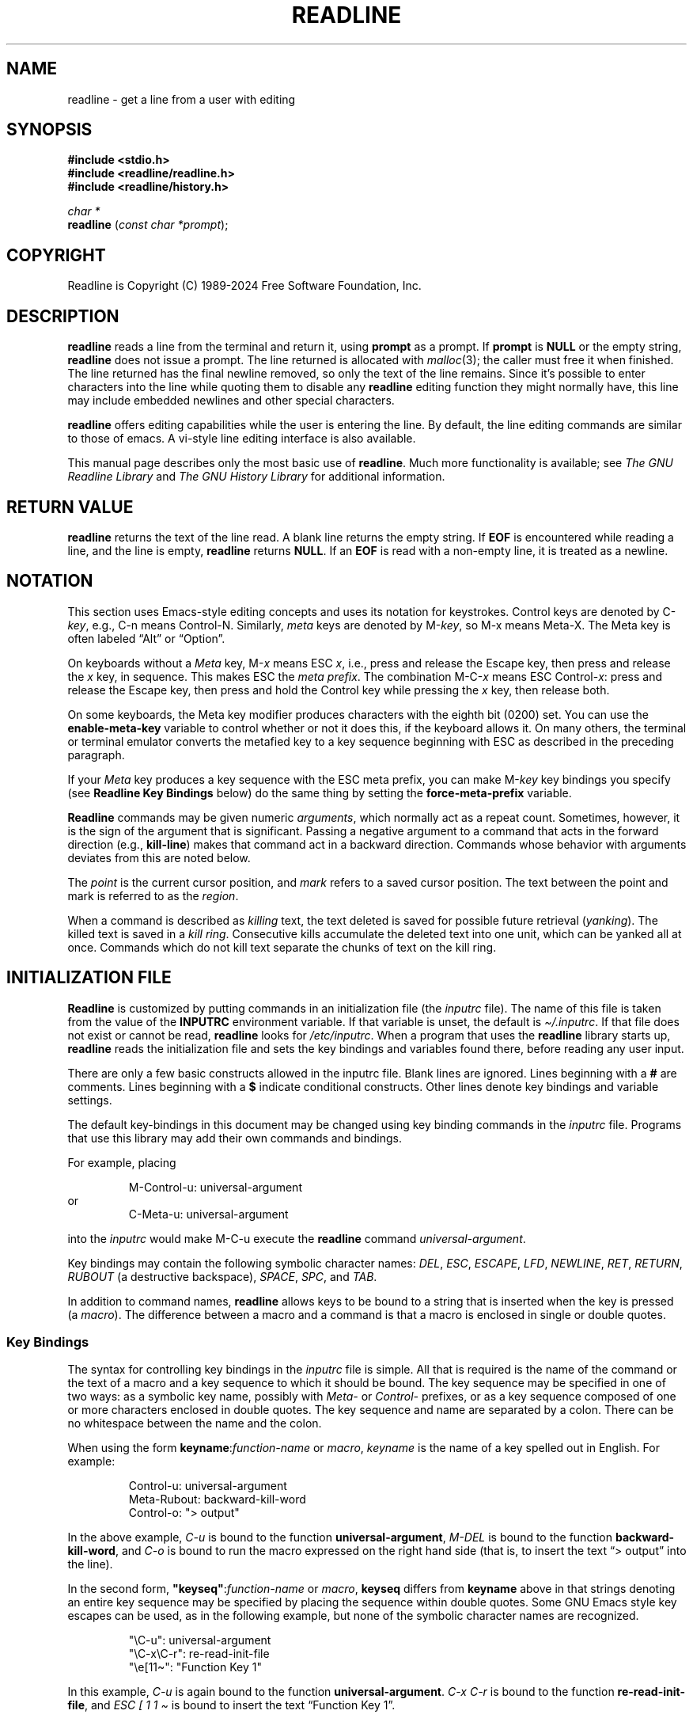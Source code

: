 .\"
.\" MAN PAGE COMMENTS to
.\"
.\"	Chet Ramey
.\"	Information Network Services
.\"	Case Western Reserve University
.\"	chet.ramey@case.edu
.\"
.\"	Last Change: Fri Nov 29 18:17:27 EST 2024
.\"
.TH READLINE 3 "2024 November 29" "GNU Readline 8.3"
.\"
.ie \n(.g \{\
.ds ' \(aq
.ds " \(dq
.ds ^ \(ha
.ds ~ \(ti
.\}
.el \{\
.ds ' '
.\" \*" is not usable in macro arguments on AT&T troff (DWB, Solaris 10)
.ds " ""\" two adjacent quotes and no space before this comment
.ds ^ ^
.ds ~ ~
.\}
.
.\" File Name macro.  This used to be `.PN', for Path Name,
.\" but Sun doesn't seem to like that very much.
.\" \% at the beginning of the string protects the filename from hyphenation.
.\"
.de FN
\%\fI\|\\$1\|\fP
..
.\"
.\" Quotation macro: generate consistent quoted strings that don't rely
.\" on the presence of the `CW' constant-width font.
.\"
.de Q
.ie \n(.g \(lq\\$1\(rq\\$2
.el \{\
.  if t ``\\$1''\\$2
.  if n "\\$1"\\$2
.\}
..
.SH NAME
readline \- get a line from a user with editing
.SH SYNOPSIS
.LP
.nf
.ft B
#include <stdio.h>
#include <readline/readline.h>
#include <readline/history.h>
.ft
.fi
.LP
.nf
\fIchar *\fP
.br
\fBreadline\fP (\fIconst char *prompt\fP);
.fi
.SH COPYRIGHT
.if n Readline is Copyright (C) 1989\-2024 Free Software Foundation,  Inc.
.if t Readline is Copyright \(co 1989\-2024 Free Software Foundation, Inc.
.SH DESCRIPTION
.LP
.B readline
reads a line from the terminal
and return it, using
.B prompt
as a prompt.
If
.B prompt
is \fBNULL\fP or the empty string, \fBreadline\fP does not issue a prompt.
The line returned is allocated with
.IR malloc (3);
the caller must free it when finished.
The line returned
has the final newline removed, so only the text of the line
remains.
Since it's possible to enter characters into the line while quoting
them to disable any \fBreadline\fP editing function they might normally have,
this line may include embedded newlines and other special characters.
.LP
.B readline
offers editing capabilities while the user is entering the
line.
By default, the line editing commands
are similar to those of emacs.
A vi\-style line editing interface is also available.
.LP
This manual page describes only the most basic use of \fBreadline\fP.
Much more functionality is available; see
\fIThe GNU Readline Library\fP and \fIThe GNU History Library\fP
for additional information.
.SH RETURN VALUE
.LP
.B readline
returns the text of the line read.
A blank line returns the empty string.
If
.B EOF
is encountered while reading a line, and the line is empty,
.B readline
returns
.BR NULL .
If an
.B EOF
is read with a non\-empty line, it is treated as a newline.
.SH NOTATION
.LP
This section uses Emacs-style editing concepts and uses its
notation for keystrokes.
Control keys are denoted by C\-\fIkey\fP, e.g., C\-n means Control\-N.
Similarly,
.I meta
keys are denoted by M\-\fIkey\fP, so M\-x means Meta\-X.
The Meta key is often labeled
.Q Alt
or
.Q Option .
.PP
On keyboards without a
.I Meta
key, M\-\fIx\fP means ESC \fIx\fP, i.e., press and release
the Escape key, then press and release the
.I x
key, in sequence.
This makes ESC the \fImeta prefix\fP.
The combination M\-C\-\fIx\fP means ESC Control\-\fIx\fP:
press and release the Escape key,
then press and hold the Control key while pressing the
.I x
key, then release both.
.PP
On some keyboards, the Meta key modifier produces characters with
the eighth bit (0200) set.
You can use the \fBenable\-meta\-key\fP variable
to control whether or not it does this, if the keyboard allows it.
On many others, the terminal or terminal emulator converts the metafied
key to a key sequence beginning with ESC as described in the
preceding paragraph.
.PP
If your \fIMeta\fP key produces a key sequence with the ESC meta prefix,
you can make M-\fIkey\fP key bindings you specify (see
.B "Readline Key Bindings"
below) do the same thing by setting the \fBforce\-meta\-prefix\fP variable.
.PP
.B Readline
commands may be given numeric
.IR arguments ,
which normally act as a repeat count.
Sometimes, however, it is the sign of the argument that is significant.
Passing a negative argument
to a command that acts in the forward direction (e.g., \fBkill\-line\fP)
makes that command act in a backward direction.
Commands whose behavior with arguments deviates from this are noted
below.
.PP
The \fIpoint\fP is the current cursor position, and \fImark\fP refers
to a saved cursor position.
The text between the point and mark is referred to as the \fIregion\fP.
.PP
When a command is described as \fIkilling\fP text, the text
deleted is saved for possible future retrieval
(\fIyanking\fP).
The killed text is saved in a \fIkill ring\fP.
Consecutive kills accumulate the deleted text 
into one unit, which can be yanked all at once.
Commands which do not kill text separate the chunks of text
on the kill ring.
.SH INITIALIZATION FILE
.LP
.B Readline
is customized by putting commands in an initialization
file (the \fIinputrc\fP file).
The name of this file is taken from the value of the
.B INPUTRC
environment variable.
If that variable is unset, the default is
.IR \*~/.inputrc .
If that file  does not exist or cannot be read, \fBreadline\fP looks for
.IR /etc/inputrc .
When a program that uses the \fBreadline\fP library starts up,
\fBreadline\fP reads the initialization file
and sets the key bindings and variables found there,
before reading any user input.
.PP
There are only a few basic constructs allowed in the inputrc file.
Blank lines are ignored.
Lines beginning with a \fB#\fP are comments.
Lines beginning with a \fB$\fP indicate conditional constructs.
Other lines denote key bindings and variable settings.
.PP
The default key-bindings in this document
may be changed using key binding commands in the
.I inputrc
file.
Programs that use this library
may add their own commands and bindings.
.PP
For example, placing
.RS
.PP
M\-Control\-u: universal\-argument
.RE
or
.RS
C\-Meta\-u: universal\-argument
.RE
.LP
into the
.I inputrc
would make M\-C\-u execute the \fBreadline\fP command
.IR universal\-argument .
.PP
Key bindings may contain the following symbolic character names:
.IR DEL ,
.IR ESC ,
.IR ESCAPE ,
.IR LFD ,
.IR NEWLINE ,
.IR RET ,
.IR RETURN ,
.I RUBOUT
(a destructive backspace),
.IR SPACE ,
.IR SPC ,
and
.IR TAB .
.PP
In addition to command names, \fBreadline\fP allows keys to be bound
to a string that is inserted when the key is pressed (a \fImacro\fP).
The difference between a macro and a command is that a macro is
enclosed in single or double quotes.
.SS Key Bindings
The syntax for controlling key bindings in the
.I inputrc
file is simple.
All that is required is the name of the command or the text of a macro
and a key sequence to which it should be bound.
The key sequence may be specified in one of two ways:
as a symbolic key name,
possibly with \fIMeta\-\fP or \fIControl\-\fP prefixes,
or as a key sequence composed of one or more characters
enclosed in double quotes.
The key sequence and name are separated by a colon.
There can be no whitespace between the name and the colon.
.PP
When using the form \fBkeyname\fP:\^\fIfunction\-name\fP or \fImacro\fP,
.I keyname
is the name of a key spelled out in English.  For example:
.PP
.RS
.EX
.nf
Control-u: universal\-argument
Meta-Rubout: backward\-kill\-word
Control-o: \*"> output\*"
.fi
.EE
.RE
.LP
In the above example,
.I C\-u
is bound to the function
.BR universal\-argument ,
.I M\-DEL
is bound to the function
.BR backward\-kill\-word ,
and
.I C\-o
is bound to run the macro
expressed on the right hand side (that is, to insert the text
.Q "> output"
into the line).
.PP
In the second form,
\fB\*"keyseq\*"\fP:\^\fIfunction\-name\fP or \fImacro\fP,
.B keyseq
differs from
.B keyname
above in that strings denoting
an entire key sequence may be specified by placing the sequence
within double quotes.
Some GNU Emacs style key escapes can be
used, as in the following example, but none of
the symbolic character names are recognized.
.PP
.RS
.EX
.nf
\*"\eC\-u\*": universal\-argument
\*"\eC\-x\eC\-r\*": re\-read\-init\-file
\*"\ee[11\*~\*": \*"Function Key 1\*"
.fi
.EE
.RE
.PP
In this example,
.I C\-u
is again bound to the function
.BR universal\-argument .
.I "C\-x C\-r"
is bound to the function
.BR re\-read\-init\-file ,
and
.I "ESC [ 1 1 \*~"
is bound to insert the text
.Q "Function Key 1" .
.PP
The full set of GNU Emacs style escape sequences available when specifying
key sequences is
.RS
.PD 0
.TP
.B \eC\-
A control prefix.
.TP
.B \eM\-
Adding the meta prefix or converting the following character to a meta
character, as described below under \fBforce-meta-prefix\fP.
.TP
.B \ee
An escape character.
.TP
.B \e\e
Backslash.
.TP
.B \e\*"
Literal \*", a double quote.
.TP
.B \e\*'
Literal \*', a single quote.
.RE
.PD
.PP
In addition to the GNU Emacs style escape sequences, a second
set of backslash escapes is available:
.RS
.PD 0
.TP
.B \ea
alert (bell)
.TP
.B \eb
backspace
.TP
.B \ed
delete
.TP
.B \ef
form feed
.TP
.B \en
newline
.TP
.B \er
carriage return
.TP
.B \et
horizontal tab
.TP
.B \ev
vertical tab
.TP
.B \e\fInnn\fP
The eight-bit character whose value is the octal value \fInnn\fP
(one to three digits).
.TP
.B \ex\fIHH\fP
The eight-bit character whose value is the hexadecimal value \fIHH\fP
(one or two hex digits).
.RE
.PD
.PP
When entering the text of a macro, single or double quotes must
be used to indicate a macro definition.
Unquoted text is assumed to be a function name.
The backslash escapes described above are expanded
in the macro body.
Backslash quotes any other character in the macro text,
including \*" and \*'.
.PP
.B Bash
will display or modify the current \fBreadline\fP key bindings with the
.B bind
builtin command.
The
.B \-o emacs
or
.B \-o vi
options to the
.B set
builtin
change the editing mode during interactive use.
Other programs using this library provide similar mechanisms.
A user may always edit the
.I inputrc
file and have \fBreadline\fP re-read it if a program does not provide
any other means to incorporate new bindings.
.SS Variables
.B Readline
has variables that can be used to further customize its
behavior.
A variable may be set in the
.I inputrc
file with a statement of the form
.RS
.PP
\fBset\fP \fIvariable\-name\fP \fIvalue\fP
.RE
.PP
Except where noted, \fBreadline\fP variables can take the values
.B On
or
.B Off
(without regard to case).
Unrecognized variable names are ignored.
When \fBreadline\fP reads a variable value, empty or null values,
.Q "on"
(case-insensitive), and
.Q 1
are equivalent to \fBOn\fP.
All other values are equivalent to
\fBOff\fP.
.PP
The variables and their default values are:
.PP
.PD 0
.TP
.B active\-region\-start\-color
A string variable that controls the text color and background when displaying
the text in the active region (see the description of
\fBenable\-active\-region\fP below).
This string must not take up any physical character positions on the display,
so it should consist only of terminal escape sequences.
It is output to the terminal before displaying the text in the active region.
This variable is reset to the default value whenever the terminal type changes.
The default value is the string that puts the terminal in standout mode,
as obtained from the terminal's terminfo description.
A sample value might be
.Q \ee[01;33m .
.TP
.B active\-region\-end\-color
A string variable that
.Q undoes
the effects of \fBactive\-region\-start\-color\fP
and restores
.Q normal
terminal display appearance after displaying text in the active region.
This string must not take up any physical character positions on the display,
so it should consist only of terminal escape sequences.
It is output to the terminal after displaying the text in the active region.
This variable is reset to the default value whenever the terminal type changes.
The default value is the string that restores the terminal from standout mode,
as obtained from the terminal's terminfo description.
A sample value might be
.Q \ee[0m .
.TP
.B bell\-style (audible)
Controls what happens when \fBreadline\fP wants to ring the terminal bell.
If set to \fBnone\fP, \fBreadline\fP never rings the bell.
If set to \fBvisible\fP, \fBreadline\fP uses a visible bell if one is available.
If set to \fBaudible\fP, \fBreadline\fP attempts to ring the terminal's bell.
.TP
.B bind\-tty\-special\-chars (On)
If set to \fBOn\fP, \fBreadline\fP attempts to bind
the control characters that are treated specially by the kernel's
terminal driver to their \fBreadline\fP equivalents.
These override the default \fBreadline\fP bindings described here.
Type
.Q "stty \-a"
at a \fBbash\fP prompt to see your current terminal settings,
including the special control characters (usually \fBcchars\fP).
.TP
.B blink\-matching\-paren (Off)
If set to \fBOn\fP, \fBreadline\fP attempts to briefly move the cursor to an
opening parenthesis when a closing parenthesis is inserted.
.TP
.B colored\-completion\-prefix (Off)
If set to \fBOn\fP, when listing completions, \fBreadline\fP displays the
common prefix of the set of possible completions using a different color.
The color definitions are taken from the value of the \fBLS_COLORS\fP
environment variable.
If there is a color definition in \fB$LS_COLORS\fP for the custom suffix
.Q readline-colored-completion-prefix ,
\fBreadline\fP uses this color for
the common prefix instead of its default.
.TP
.B colored\-stats (Off)
If set to \fBOn\fP, \fBreadline\fP displays possible completions using different
colors to indicate their file type.
The color definitions are taken from the value of the \fBLS_COLORS\fP
environment variable.
.\" Tucking multiple macro calls into a paragraph tag requires some
.\" finesse.  We require `\c`, and while the single-font macros don't
.\" honor input trap continuation, the font alternation macros do.
.TP
.BR comment\-begin\ ( \c
.Q \fB#\fP \fB)\fP
The string that the \fBreadline\fP
.B insert\-comment
command inserts.
This command is bound to
.B M\-#
in emacs mode and to
.B #
in vi command mode.
.TP
.B completion\-display\-width (\-1)
The number of screen columns used to display possible matches
when performing completion.
The value is ignored if it is less than 0 or greater than the terminal
screen width.
A value of 0 causes matches to be displayed one per line.
The default value is \-1.
.TP
.B completion\-ignore\-case (Off)
If set to \fBOn\fP, \fBreadline\fP performs filename matching and completion
in a case\-insensitive fashion.
.TP
.B completion\-map\-case (Off)
If set to \fBOn\fP, and \fBcompletion\-ignore\-case\fP is enabled,
\fBreadline\fP
treats hyphens (\fI\-\fP) and underscores (\fI_\fP) as equivalent when
performing case\-insensitive filename matching and completion.
.TP
.B completion\-prefix\-display\-length (0)
The maximum
length in characters of the common prefix of a list of possible
completions that is displayed without modification.
When set to a value greater than zero, \fBreadline\fP
replaces common prefixes longer than this value
with an ellipsis when displaying possible completions.
If a completion begins with a period,
and \fBeadline\fP is completing filenames,
it uses three underscores instead of an ellipsis.
.TP
.B completion\-query\-items (100)
This determines when the user is queried about viewing
the number of possible completions
generated by the \fBpossible\-completions\fP command.
It may be set to any integer value greater than or equal to zero.
If the number of possible completions is greater than
or equal to the value of this variable,
\fBreadline\fP asks whether or not the user wishes to view them;
otherwise \fBreadline\fP simply lists them on the terminal.
A zero value means \fBreadline\fP should never ask; negative values are
treated as zero.
.TP
.B convert\-meta (On)
If set to \fBOn\fP, \fBreadline\fP converts characters it reads
that have the eighth bit set to an ASCII key sequence by
clearing the eighth bit and prefixing it with an escape character
(converting the character to have the meta prefix).
The default is \fIOn\fP, but \fBreadline\fP sets it to \fIOff\fP
if the locale contains
characters whose encodings may include bytes with the eighth bit set.
This variable is dependent on the \fBLC_CTYPE\fP locale category, and
may change if the locale changes.
This variable also affects key bindings; see the description of
\fBforce\-meta\-prefix\fP below.
.TP
.B disable\-completion (Off)
If set to \fBOn\fP, \fBreadline\fP inhibits word completion.
Completion characters are inserted into the line as if they
had been mapped to \fBself-insert\fP.
.TP
.B echo\-control\-characters (On)
When set to \fBOn\fP, on operating systems that indicate they support it,
\fBreadline\fP echoes a character corresponding to a signal generated from the
keyboard.
.TP
.B editing\-mode (emacs)
Controls whether \fBreadline\fP uses a set of key bindings similar
to \fIEmacs\fP or \fIvi\fP.
.B editing\-mode
can be set to either
.B emacs
or
.BR vi .
.TP
.B emacs\-mode\-string (@)
If the \fIshow\-mode\-in\-prompt\fP variable is enabled,
this string is displayed immediately before the last line of the
primary prompt when emacs editing mode is active.
The value is expanded like a
key binding, so the standard set of meta- and control- prefixes and
backslash escape sequences is available.
The \e1 and \e2 escapes begin and end sequences of
non-printing characters, which can be used to embed a terminal control
sequence into the mode string.
.TP
.B enable\-active\-region (On)
When this variable is set to \fIOn\fP, \fBreadline\fP allows certain commands
to designate the region as \fIactive\fP.
When the region is active, \fBreadline\fP
highlights the text in the region using the value of the
.B active\-region\-start\-color
variable, which defaults to the string that enables
the terminal's standout mode.
The active region shows the text inserted by bracketed-paste and any
matching text found by incremental and non-incremental history searches.
.TP
.B enable\-bracketed\-paste (On)
When set to \fBOn\fP, \fBreadline\fP configures the terminal to insert each
paste into the editing buffer as a single string of characters, instead
of treating each character as if it had been read from the keyboard.
This is called \fIbracketed\-paste mode\fP;
it prevents \fBreadline\fP from executing any editing commands bound to key
sequences appearing in the pasted text.
.TP
.B enable\-keypad (Off)
When set to \fBOn\fP, \fBreadline\fP tries to enable the application
keypad when it is called.
Some systems need this to enable the arrow keys.
.TP
.B enable\-meta\-key (On)
When set to \fBOn\fP, \fBreadline\fP tries to enable any meta modifier
key the terminal claims to support.
On many terminals, the Meta key is used to send eight-bit characters;
this variable checks for the terminal capability that indicates the
terminal can enable and disable a mode that sets the eighth bit of a
character (0200) if the Meta key is held down when the character is
typed (a meta character).
.TP
.B expand\-tilde (Off)
If set to \fBOn\fP, \fBreadline\fP performs tilde expansion when it
attempts word completion.
.TP
.B force\-meta\-prefix (Off)
If set to \fBOn\fP, \fBreadline\fP modifies its behavior when binding key
sequences containing \eM- or Meta-
(see \fBKey Bindings\fP above) by converting a key sequence of the form
\eM\-\fIC\fP or Meta\-\fIC\fP to the two-character sequence
\fBESC\fP \fIC\fP (adding the meta prefix).
If
.B force\-meta\-prefix
is set to \fBOff\fP (the default),
\fBreadline\fP uses the value of the
.B convert\-meta
variable to determine whether to perform this conversion:
if \fBconvert\-meta\fP is \fBOn\fP,
\fBreadline\fP performs the conversion described above;
if it is \fBOff\fP, \fBreadline\fP converts \fIC\fP to a meta character by
setting the eighth bit (0200).
.TP
.B history\-preserve\-point (Off)
If set to \fBOn\fP, the history code attempts to place point at the
same location on each history line retrieved with \fBprevious-history\fP
or \fBnext-history\fP.
.TP
.B history\-size (unset)
Set the maximum number of history entries saved in the history list.
If set to zero, any existing history entries are deleted and no new entries
are saved.
If set to a value less than zero, the number of history entries is not
limited.
By default, the number of history entries is not limited.
Setting \fIhistory\-size\fP to a non-numeric value will set
the maximum number of history entries to 500.
.TP
.B horizontal\-scroll\-mode (Off)
Setting this variable to \fBOn\fP makes \fBreadline\fP use a single line
for display, scrolling the input horizontally on a single screen line
when it becomes longer than the screen width rather than wrapping to
a new line.
This setting is automatically enabled for terminals of height 1.
.TP
.B input\-meta (Off)
If set to \fBOn\fP, \fBreadline\fP enables eight-bit input (that is, it
does not clear the eighth bit in the characters it reads),
regardless of what the terminal claims it can support.
The default is \fIOff\fP, but \fBreadline\fP sets it to \fIOn\fP
if the locale contains characters whose encodings may include bytes
with the eighth bit set.
This variable is dependent on the \fBLC_CTYPE\fP locale category, and
its value may change if the locale changes.
The name \fBmeta\-flag\fP is a synonym for \fBinput\-meta\fP.
.TP
.BR isearch\-terminators\ ( \c
.Q \fBC\-[C\-j\fP \fB)\fP
The string of characters that should terminate an incremental
search without subsequently executing the character as a command.
If this variable has not been given a value, the characters
\fIESC\fP and \fBC\-j\fP terminate an incremental search.
.TP
.B keymap (emacs)
Set the current \fBreadline\fP keymap.
The set of valid keymap names is
\fIemacs, emacs\-standard, emacs\-meta, emacs\-ctlx, vi,
vi\-command\fP, and
.IR vi\-insert .
\fIvi\fP is equivalent to \fIvi\-command\fP;
\fIemacs\fP is equivalent to \fIemacs\-standard\fP.
The default value is \fIemacs\fP;
the value of
.B editing\-mode
also affects the default keymap.
.TP
.B keyseq\-timeout (500)
Specifies the duration \fBreadline\fP will wait for a character when
reading an ambiguous key sequence
(one that can form a complete key sequence using the input read so far,
or can take additional input to complete a longer key sequence).
If \fBreadline\fP does not receive any input within the timeout,
it uses the shorter but complete key sequence.
The value is specified in milliseconds, so a value of 1000 means that
\fBreadline\fP will wait one second for additional input.
If this variable is set to a value less than or equal to zero, or to a
non-numeric value, \fBreadline\fP waits until another key is pressed to
decide which key sequence to complete.
.TP
.B mark\-directories (On)
If set to \fBOn\fP, completed directory names have a slash appended.
.TP
.B mark\-modified\-lines (Off)
If set to \fBOn\fP, \fBreadline\fP displays history lines
that have been modified
with a preceding asterisk (\fB*\fP).
.TP
.B mark\-symlinked\-directories (Off)
If set to \fBOn\fP, completed names which are symbolic links to directories
have a slash appended, subject to the value of \fBmark\-directories\fP.
.TP
.B match\-hidden\-files (On)
This variable, when set to \fBOn\fP, forces \fBreadline\fP to match files whose
names begin with a
.Q .
(hidden files) when performing filename completion.
If set to \fBOff\fP, the user must include the leading
.Q . 
in the filename to be completed.
.TP
.B menu\-complete\-display\-prefix (Off)
If set to \fBOn\fP, menu completion displays the common prefix of the
list of possible completions (which may be empty) before cycling through
the list.
.TP
.B output\-meta (Off)
If set to \fBOn\fP, \fBreadline\fP displays characters with the
eighth bit set directly rather than as a meta-prefixed escape
sequence.
The default is \fIOff\fP, but \fBreadline\fP sets it to \fIOn\fP
if the locale contains characters whose encodings may include
bytes with the eighth bit set.
This variable is dependent on the \fBLC_CTYPE\fP locale category, and
its value may change if the locale changes.
.TP
.B page\-completions (On)
If set to \fBOn\fP, \fBreadline\fP uses an internal pager resembling
.IR more (1)
to display a screenful of possible completions at a time.
.TP
.B prefer\-visible\-bell
See \fBbell\-style\fP.
.TP
.B print\-completions\-horizontally (Off)
If set to \fBOn\fP, \fBreadline\fP displays completions with matches
sorted horizontally in alphabetical order, rather than down the screen.
.TP
.B revert\-all\-at\-newline (Off)
If set to \fBOn\fP, \fBreadline\fP will undo all changes to history lines
before returning when executing \fBaccept\-line\fP.
By default,
history lines may be modified and retain individual undo lists across
calls to \fBreadline()\fP.
.TP
.B search\-ignore\-case (Off)
If set to \fBOn\fP, \fBreadline\fP performs incremental and non-incremental
history list searches in a case\-insensitive fashion.
.TP
.B show\-all\-if\-ambiguous (Off)
This alters the default behavior of the completion functions.
If set to
.BR On ,
words which have more than one possible completion cause the
matches to be listed immediately instead of ringing the bell.
.TP
.B show\-all\-if\-unmodified (Off)
This alters the default behavior of the completion functions in
a fashion similar to \fBshow\-all\-if\-ambiguous\fP.
If set to
.BR On ,
words which have more than one possible completion without any
possible partial completion (the possible completions don't share
a common prefix) cause the matches to be listed immediately instead
of ringing the bell.
.TP
.B show\-mode\-in\-prompt (Off)
If set to \fBOn\fP, add a string to the beginning of the prompt
indicating the editing mode: emacs, vi command, or vi insertion.
The mode strings are user-settable (e.g., \fIemacs\-mode\-string\fP).
.TP
.B skip\-completed\-text (Off)
If set to \fBOn\fP, this alters the default completion behavior when
inserting a single match into the line.
It's only active when performing completion in the middle of a word.
If enabled, \fBreadline\fP does not insert characters from the completion
that match characters after point in the word being completed,
so portions of the word following the cursor are not duplicated.
.TP
.B vi\-cmd\-mode\-string ((cmd))
If the \fIshow\-mode\-in\-prompt\fP variable is enabled,
this string is displayed immediately before the last line of the primary
prompt when vi editing mode is active and in command mode.
The value is expanded like a key binding, so the standard set of
meta- and control- prefixes and backslash escape sequences is available.
The \e1 and \e2 escapes begin and end sequences of
non-printing characters, which can be used to embed a terminal control
sequence into the mode string.
.TP
.B vi\-ins\-mode\-string ((ins))
If the \fIshow\-mode\-in\-prompt\fP variable is enabled,
this string is displayed immediately before the last line of the primary
prompt when vi editing mode is active and in insertion mode.
The value is expanded like a key binding, so the standard set of
meta- and control- prefixes and backslash escape sequences is available.
The \e1 and \e2 escapes begin and end sequences of
non-printing characters, which can be used to embed a terminal control
sequence into the mode string.
.TP
.B visible\-stats (Off)
If set to \fBOn\fP, a character denoting a file's type as reported
by \fIstat\fP(2) is appended to the filename when listing possible
completions.
.PD
.SS Conditional Constructs
.B Readline
implements a facility similar in spirit to the conditional
compilation features of the C preprocessor which allows key
bindings and variable settings to be performed as the result
of tests.
There are four parser directives available.
.TP
.B $if
The
.B $if
construct allows bindings to be made based on the
editing mode, the terminal being used, or the application using
\fBreadline\fP.
The text of the test, after any comparison operator,
extends to the end of the line;
unless otherwise noted, no characters are required to isolate it.
.RS
.TP
.B mode
The \fBmode=\fP form of the \fB$if\fP directive is used to test
whether \fBreadline\fP is in emacs or vi mode.
This may be used in conjunction
with the \fBset keymap\fP command, for instance, to set bindings in
the \fIemacs\-standard\fP and \fIemacs\-ctlx\fP keymaps only if
\fBreadline\fP is starting out in emacs mode.
.TP
.B term
The \fBterm=\fP form may be used to include terminal-specific
key bindings, perhaps to bind the key sequences output by the
terminal's function keys.
The word on the right side of the
.B =
is tested against both the full name of the terminal and the portion
of the terminal name before the first \fB\-\fP.
This allows
.I xterm
to match both
.I xterm
and
.IR xterm\-256color ,
for instance.
.TP
.B version
The \fBversion\fP test may be used to perform comparisons against
specific \fBreadline\fP versions.
The \fBversion\fP expands to the current \fBreadline\fP version.
The set of comparison operators includes
.BR = ,
(and
.BR == ),
.BR != ,
.BR <= ,
.BR >= ,
.BR < ,
and
.BR > .
The version number supplied on the right side of the operator consists
of a major version number, an optional decimal point, and an optional
minor version (e.g., \fB7.1\fP).
If the minor version is omitted, it
defaults to \fB0\fP.
The operator may be separated from the string \fBversion\fP
and from the version number argument by whitespace.
.TP
.I application
The \fIapplication\fP construct is used to include
application-specific settings.
Each program using the \fBreadline\fP
library sets the \fIapplication name\fP, and an initialization
file can test for a particular value.
This could be used to bind key sequences to functions useful for
a specific program.
For instance, the following command adds a
key sequence that quotes the current or previous word in \fBbash\fP:
.PP
.RS
.EX
.nf
\fB$if\fP Bash
# Quote the current or previous word
\*"\eC-xq\*": \*"\eeb\e\*"\eef\e\*"\*"
\fB$endif\fP
.fi
.EE
.RE
.TP
.I variable
The \fIvariable\fP construct provides simple equality tests for \fBreadline\fP
variables and values.
The permitted comparison operators are \fI=\fP, \fI==\fP, and \fI!=\fP.
The variable name must be separated from the comparison operator by
whitespace; the operator may be separated from the value on the right hand
side by whitespace.
String and boolean variables may be tested.
Boolean variables must be
tested against the values \fIon\fP and \fIoff\fP.
.RE
.TP
.B $else
Commands in this branch of the \fB$if\fP directive are executed if
the test fails.
.TP
.B $endif
This command, as seen in the previous example, terminates an
\fB$if\fP command.
.TP
.B $include
This directive takes a single filename as an argument and reads commands
and key bindings from that file.
For example, the following directive would read \fI/etc/inputrc\fP:
.PP
.RS
.nf
\fB$include\fP \^ \fI/etc/inputrc\fP
.fi
.RE
.SH SEARCHING
.B Readline
provides commands for searching through the command history
for lines containing a specified string.
There are two search modes:
.I incremental
and
.IR non-incremental .
.PP
Incremental searches begin before the user has finished typing the
search string.
As each character of the search string is typed, \fBreadline\fP displays
the next entry from the history matching the string typed so far.
An incremental search requires only as many characters as needed to
find the desired history entry.
When using emacs editing mode, type \fBC\-r\fP to
search backward in the history for a particular string.
Typing \fBC\-s\fP searches forward through the history.
The characters present in the value of the \fBisearch-terminators\fP
variable are used to terminate an incremental search.
If that variable has not been assigned a value,
\fIESC\fP and \fBC\-j\fP terminate an incremental search.
\fBC\-g\fP aborts an incremental search and restores the original line.
When the search is terminated, the history entry containing the
search string becomes the current line.
.PP
To find other matching entries in the history list, type \fBC\-r\fP or
\fBC\-s\fP as appropriate.
This searches backward or forward in the history for the next
entry matching the search string typed so far.
Any other key sequence bound to a \fBreadline\fP command terminates
the search and executes that command.
For instance, a newline terminates the search and accepts
the line, thereby executing the command from the history list.
A movement command will terminate the search, make the last line found
the current line, and begin editing.
.PP
.B Readline
remembers the last incremental search string.
If two \fBC\-r\fPs are typed without any intervening characters defining
a new search string, \fBreadline\fP uses any remembered search string.
.PP
Non-incremental searches read the entire search string before starting
to search for matching history entries.
The search string may be
typed by the user or be part of the contents of the current line.
.SH EDITING COMMANDS
The following is a list of the names of the commands and the default
key sequences to which they are bound.
Command names without an accompanying key sequence are unbound by default.
.PP
In the following descriptions, \fIpoint\fP refers to the current cursor
position, and \fImark\fP refers to a cursor position saved by the
\fBset\-mark\fP command.
The text between the point and mark is referred to as the \fIregion\fP.
.B Readline
has the concept of an \fIactive region\fP:
when the region is active, \fBreadline\fP redisplay
highlights the region using the value of the
.B active\-region\-start\-color
variable.
The \fBenable\-active\-region\fP variable turns this on and off.
Several commands set the region to active; those are noted below.
.SS Commands for Moving
.PD 0
.TP
.B beginning\-of\-line (C\-a)
Move to the start of the current line.
This may also be bound to the Home key on some keyboards.
.TP
.B end\-of\-line (C\-e)
Move to the end of the line.
This may also be bound to the End key on some keyboards.
.TP
.B forward\-char (C\-f)
Move forward a character.
This may also be bound to the right arrow key on some keyboards.
.TP
.B backward\-char (C\-b)
Move back a character.
.TP
.B forward\-word (M\-f)
Move forward to the end of the next word.
Words are composed of alphanumeric characters (letters and digits).
.TP
.B backward\-word (M\-b)
Move back to the start of the current or previous word.
Words are composed of alphanumeric characters (letters and digits).
.TP
.B previous\-screen\-line
Attempt to move point to the same physical screen column on the previous
physical screen line.
This will not have the desired effect if the current
\fBreadline\fP line does not take up more than one physical line or if
point is not greater than the length of the prompt plus the screen width.
.TP
.B next\-screen\-line
Attempt to move point to the same physical screen column on the next
physical screen line.
This will not have the desired effect if the current
\fBreadline\fP line does not take up more than one physical line or if
the length of the current \fBreadline\fP line is
not greater than the length of the prompt
plus the screen width.
.TP
.B clear\-display (M\-C\-l)
Clear the screen and, if possible, the terminal's scrollback buffer,
then redraw the current line,
leaving the current line at the top of the screen.
.TP
.B clear\-screen (C\-l)
Clear the screen,
then redraw the current line,
leaving the current line at the top of the screen.
With an argument, refresh the current line without clearing the
screen.
.TP
.B redraw\-current\-line
Refresh the current line.
.PD
.SS Commands for Manipulating the History
.PD 0
.TP
.B accept\-line (Newline, Return)
Accept the line regardless of where the cursor is.
If this line is non-empty,
it may be added to the history list for future recall with
\fBadd_history()\fP.
If the line is a modified history line,
restore the history line to its original state.
.TP
.B previous\-history (C\-p)
Fetch the previous command from the history list, moving back in
the list.
This may also be bound to the up arrow key on some keyboards.
.TP
.B next\-history (C\-n)
Fetch the next command from the history list, moving forward in the
list.
This may also be bound to the down arrow key on some keyboards.
.TP
.B beginning\-of\-history (M\-<)
Move to the first line in the history.
.TP
.B end\-of\-history (M\->)
Move to the end of the input history, i.e., the line currently being
entered.
.TP
.B operate\-and\-get\-next (C\-o)
Accept the current line for return to the calling application as if a
newline had been entered,
and fetch the next line relative to the current line from the history
for editing.
A numeric argument, if supplied, specifies the history entry to use instead
of the current line.
.TP
.B
fetch\-history
With a numeric argument, fetch that entry from the history list
and make it the current line.
Without an argument, move back to the first entry in the history list.
.TP
.B reverse\-search\-history (C\-r)
Search backward starting at the current line and moving
.Q up
through the history as necessary.
This is an incremental search.
This command sets the region to the matched text and activates the region.
.TP
.B forward\-search\-history (C\-s)
Search forward starting at the current line and moving
.Q down
through the history as necessary.
This is an incremental search.
This command sets the region to the matched text and activates the region.
.TP
.B non\-incremental\-reverse\-search\-history (M\-p)
Search backward through the history starting at the current line
using a non-incremental search for a string supplied by the user.
The search string may match anywhere in a history line.
.TP
.B non\-incremental\-forward\-search\-history (M\-n)
Search forward through the history using a non-incremental search
for a string supplied by the user.
The search string may match anywhere in a history line.
.TP
.B history\-search\-backward
Search backward through the history for the string of characters
between the start of the current line and the point.
The search string must match at the beginning of a history line.
This is a non-incremental search.
This may be bound to the Page Up key on some keyboards.
.TP
.B history\-search\-forward
Search forward through the history for the string of characters
between the start of the current line and the point.
The search string must match at the beginning of a history line.
This is a non-incremental search.
This may be bound to the Page Down key on some keyboards.
.TP
.B history\-substring\-search\-backward
Search backward through the history for the string of characters
between the start of the current line and the point.
The search string may match anywhere in a history line.
This is a non-incremental search.
.TP
.B history\-substring\-search\-forward
Search forward through the history for the string of characters
between the start of the current line and the point.
The search string may match anywhere in a history line.
This is a non-incremental search.
.TP
.B yank\-nth\-arg (M\-C\-y)
Insert the first argument to the previous command (usually
the second word on the previous line) at point.
With an argument
.IR n ,
insert the \fIn\fPth word from the previous command (the words
in the previous command begin with word 0).
A negative argument inserts the \fIn\fPth word from the end of
the previous command.
Once the argument \fIn\fP is computed,
this uses the history expansion facilities to extract the
\fIn\fPth word, as if the
.Q !\fIn\fP
history expansion had been specified.
.TP
.B
yank\-last\-arg (M\-.\^, M\-_\^)
Insert the last argument to the previous command (the last word of
the previous history entry).
With a numeric argument, behave exactly like \fByank\-nth\-arg\fP.
Successive calls to \fByank\-last\-arg\fP move back through the history
list, inserting the last word (or the word specified by the argument to
the first call) of each line in turn.
Any numeric argument supplied to these successive calls determines
the direction to move through the history.
A negative argument switches the direction through the history
(back or forward).
This uses the history expansion facilities to extract the
last word, as if the
.Q !$
history expansion had been specified.
.PD
.SS Commands for Changing Text
.PD 0
.TP
.B \fIend\-of\-file\fP (usually C\-d)
The character indicating end-of-file as set, for example, by
.IR stty (1).
If this character is read when there are no characters
on the line, and point is at the beginning of the line, \fBreadline\fP
interprets it as the end of input and returns
.SM
.BR EOF .
.TP
.B delete\-char (C\-d)
Delete the character at point.
If this function is bound to the
same character as the tty \fBEOF\fP character, as \fBC\-d\fP
commonly is, see above for the effects.
This may also be bound to the Delete key on some keyboards.
.TP
.B backward\-delete\-char (Rubout)
Delete the character behind the cursor.
When given a numeric argument,
save the deleted text on the kill ring.
.TP
.B forward\-backward\-delete\-char
Delete the character under the cursor, unless the cursor is at the
end of the line, in which case the character behind the cursor is
deleted.
.TP
.B quoted\-insert (C\-q, C\-v)
Add the next character typed to the line verbatim.
This is how to insert characters like \fBC\-q\fP, for example.
.TP
.B tab\-insert (M-TAB)
Insert a tab character.
.TP
.B "self\-insert (a, b, A, 1, !, \fR.\|.\|.\fP)"
Insert the character typed.
.TP
.B bracketed\-paste\-begin
This function is intended to be bound to the
.Q "bracketed paste"
escape
sequence sent by some terminals, and such a binding is assigned by default.
It allows \fBreadline\fP to insert the pasted text as a single unit
without treating each character as if it had been read from the keyboard.
The pasted characters
are inserted as if each one was bound to \fBself\-insert\fP instead of
executing any editing commands.
.IP
Bracketed paste sets the region to the inserted text and activates the region.
.TP
.B transpose\-chars (C\-t)
Drag the character before point forward over the character at point,
moving point forward as well.
If point is at the end of the line, then this transposes
the two characters before point.
Negative arguments have no effect.
.TP
.B transpose\-words (M\-t)
Drag the word before point past the word after point,
moving point over that word as well.
If point is at the end of the line, this transposes
the last two words on the line.
.TP
.B upcase\-word (M\-u)
Uppercase the current (or following) word.
With a negative argument,
uppercase the previous word, but do not move point.
.TP
.B downcase\-word (M\-l)
Lowercase the current (or following) word.
With a negative argument,
lowercase the previous word, but do not move point.
.TP
.B capitalize\-word (M\-c)
Capitalize the current (or following) word.
With a negative argument,
capitalize the previous word, but do not move point.
.TP
.B overwrite\-mode
Toggle overwrite mode.
With an explicit positive numeric argument, switches to overwrite mode.
With an explicit non-positive numeric argument, switches to insert mode.
This command affects only \fBemacs\fP mode;
\fBvi\fP mode does overwrite differently.
Each call to \fIreadline()\fP starts in insert mode.
.IP
In overwrite mode, characters bound to \fBself\-insert\fP replace
the text at point rather than pushing the text to the right.
Characters bound to \fBbackward\-delete\-char\fP replace the character
before point with a space.
By default, this command is unbound,
but may be bound to the Insert key on some keyboards.
.PD
.SS Killing and Yanking
.PD 0
.TP
.B kill\-line (C\-k)
Kill the text from point to the end of the current line.
With a negative numeric argument, kill backward from the cursor to the
beginning of the line.
.TP
.B backward\-kill\-line (C\-x Rubout)
Kill backward to the beginning of the current line.
With a negative numeric argument, kill forward from the cursor to the
end of the line.
.TP
.B unix\-line\-discard (C\-u)
Kill backward from point to the beginning of the line,
saving the killed text on the kill-ring.
.\" There is no real difference between this and backward-kill-line
.TP
.B kill\-whole\-line
Kill all characters on the current line, no matter where point is.
.TP
.B kill\-word (M\-d)
Kill from point to the end of the current word, or if between
words, to the end of the next word.
Word boundaries are the same as those used by \fBforward\-word\fP.
.TP
.B backward\-kill\-word (M\-Rubout)
Kill the word behind point.
Word boundaries are the same as those used by \fBbackward\-word\fP.
.TP
.B unix\-word\-rubout (C\-w)
Kill the word behind point, using white space as a word boundary,
saving the killed text on the kill-ring.
.TP
.B unix\-filename\-rubout
Kill the word behind point, using white space and the slash character
as the word boundaries,
saving the killed text on the kill-ring.
.TP
.B delete\-horizontal\-space (M\-\e)
Delete all spaces and tabs around point.
.TP
.B kill\-region
Kill the text in the current region.
.TP
.B copy\-region\-as\-kill
Copy the text in the region to the kill buffer,
so it can be yanked immediately.
.TP
.B copy\-backward\-word
Copy the word before point to the kill buffer.
The word boundaries are the same as \fBbackward\-word\fP.
.TP
.B copy\-forward\-word
Copy the word following point to the kill buffer.
The word boundaries are the same as \fBforward\-word\fP.
.TP
.B yank (C\-y)
Yank the top of the kill ring into the buffer at point.
.TP
.B yank\-pop (M\-y)
Rotate the kill ring, and yank the new top.
Only works following
.B yank
or
.BR yank\-pop .
.PD
.SS Numeric Arguments
.PD 0
.TP
.B digit\-argument (M\-0, M\-1, \fR.\|.\|.\fP, M\-\-)
Add this digit to the argument already accumulating, or start a new
argument.
M\-\- starts a negative argument.
.TP
.B universal\-argument
This is another way to specify an argument.
If this command is followed by one or more digits, optionally with a
leading minus sign, those digits define the argument.
If the command is followed by digits, executing
.B universal\-argument
again ends the numeric argument, but is otherwise ignored.
As a special case, if this command is immediately followed by a
character that is neither a digit nor minus sign,
the argument count for the next command is multiplied by four.
The argument count is initially one, so executing this function the
first time makes the argument count four, a second time makes the
argument count sixteen, and so on.
.PD
.SS Completing
.PD 0
.TP
.B complete (TAB)
Attempt to perform completion on the text before point.
The actual completion performed is application-specific.
.BR Bash ,
for instance, attempts programmable completion first,
otherwise treating the text as a
variable (if the text begins with \fB$\fP),
username (if the text begins with \fB\*~\fP),
hostname (if the text begins with \fB@\fP), or
command (including aliases, functions, and builtins) in turn.
If none of these produces a match, it falls back to filename completion.
.BR Gdb ,
on the other hand,
allows completion of program functions and variables, and
only attempts filename completion under certain circumstances.
The default \fBreadline\fP completion is filename completion.
.TP
.B possible\-completions (M\-?)
List the possible completions of the text before point.
When displaying completions, \fBreadline\fP sets the number of columns used
for display to the value of \fBcompletion-display-width\fP, the value of
the environment variable
.BR COLUMNS ,
or the screen width, in that order.
.TP
.B insert\-completions (M\-*)
Insert all completions of the text before point
that would have been generated by
\fBpossible\-completions\fP,
separated by a space.
.TP
.B menu\-complete
Similar to \fBcomplete\fP, but replaces the word to be completed
with a single match from the list of possible completions.
Repeatedly executing \fBmenu\-complete\fP steps through the list
of possible completions, inserting each match in turn.
At the end of the list of completions,
\fBmenu\-complete\fP rings the bell
(subject to the setting of \fBbell\-style\fP)
and restores the original text.
An argument of \fIn\fP moves \fIn\fP positions forward in the list
of matches; a negative argument moves backward through the list.
This command is intended to be bound to \fBTAB\fP, but is unbound
by default.
.TP
.B menu\-complete\-backward
Identical to \fBmenu\-complete\fP, but moves backward through the list
of possible completions, as if \fBmenu\-complete\fP had been given a
negative argument.
This command is unbound by default.
.TP
.B export\-completions
Perform completion on the word before point as described above
and write the list of possible completions to \fBreadline\fP's output
stream using the following format, writing information on separate lines:
.RS
.PD
.IP \(bu
.PD 0
the number of matches \fIN\fP;
.IP \(bu
the word being completed;
.IP \(bu
\fIS\fP:\fIE\fP,
where S and E are the start and end offsets of the word
in the \fBreadline\fP line buffer; then
.IP \(bu
each match, one per line
.RE
.PD
.IP
If there are no matches, the first line will be
.Q 0 ,
and this command does not print any output after the \fIS\fP:\fIE\fP.
If there is only a single match, this prints a single line containing it.
If there is more than one match, this prints the common prefix of the
matches, which may be empty, on the first line after the \fIS\fP:\fIE\fP,
then the matches on subsequent lines.
In this case, \fIN\fP will include the first line with the common prefix.
.IP
The user or application
should be able to accommodate the possibility of a blank line.
The intent is that the user or application reads \fIN\fP lines after
the line containing \fIS\fP:\fIE\fP to obtain the match list.
This command is unbound by default.
.TP
.B delete\-char\-or\-list
Deletes the character under the cursor if not at the beginning or
end of the line (like \fBdelete\-char\fP).
At the end of the line, it behaves identically to \fBpossible\-completions\fP.
This command is unbound by default.
.PD
.SS "Keyboard Macros"
.PD 0
.TP
.B start\-kbd\-macro (C\-x (\^)
Begin saving the characters typed into the current keyboard macro.
.TP
.B end\-kbd\-macro (C\-x )\^)
Stop saving the characters typed into the current keyboard macro
and store the definition.
.TP
.B call\-last\-kbd\-macro (C\-x e)
Re-execute the last keyboard macro defined, by making the characters
in the macro appear as if typed at the keyboard.
.TP
.B print\-last\-kbd\-macro ()
Print the last keyboard macro defined in a format suitable for the
\fIinputrc\fP file.
.PD
.SS Miscellaneous
.PD 0
.TP
.B re\-read\-init\-file (C\-x C\-r)
Read in the contents of the \fIinputrc\fP file, and incorporate
any bindings or variable assignments found there.
.TP
.B abort (C\-g)
Abort the current editing command and
ring the terminal's bell (subject to the setting of
.BR bell\-style ).
.TP
.B do\-lowercase\-version (M\-A, M\-B, M\-\fIx\fP, \fR.\|.\|.\fP)
If the metafied character \fIx\fP is uppercase, run the command
that is bound to the corresponding metafied lowercase character.
The behavior is undefined if \fIx\fP is already lowercase.
.TP
.B prefix\-meta (ESC)
Metafy the next character typed.
.SM
.B ESC
.B f
is equivalent to
.BR Meta\-f .
.TP
.B undo (C\-_, C\-x C\-u)
Incremental undo, separately remembered for each line.
.TP
.B revert\-line (M\-r)
Undo all changes made to this line.
This is like executing the
.B undo
command enough times to return the line to its initial state.
.TP
.B tilde\-expand (M\-~)
Perform tilde expansion on the current word.
.TP
.B set\-mark (C\-@, M\-<space>)
Set the mark to the point.
If a numeric argument is supplied, set the mark to that position.
.TP
.B exchange\-point\-and\-mark (C\-x C\-x)
Swap the point with the mark.
Set the current cursor position to the saved position,
then set the mark to the old cursor position.
.TP
.B character\-search (C\-])
Read a character and move point to the next occurrence of that character.
A negative argument searches for previous occurrences.
.TP
.B character\-search\-backward (M\-C\-])
Read a character and move point to the previous occurrence of that character.
A negative argument searches for subsequent occurrences.
.TP
.B skip\-csi\-sequence
Read enough characters to consume a multi-key sequence such as those
defined for keys like Home and End.
CSI sequences begin with a Control Sequence Indicator (CSI), usually
.IR "ESC [" .
If this sequence is bound to
.Q \ee[ ,
keys producing CSI sequences have no effect
unless explicitly bound to a \fBreadline\fP command,
instead of inserting stray characters into the editing buffer.
This is unbound by default, but usually bound to
.IR "ESC [" .
.TP
.B insert\-comment (M\-#)
Without a numeric argument, insert the value of the \fBreadline\fP
.B comment\-begin
variable at the beginning of the current line.
If a numeric argument is supplied, this command acts as a toggle: if
the characters at the beginning of the line do not match the value
of \fBcomment\-begin\fP, insert the value; otherwise delete
the characters in \fBcomment-begin\fP from the beginning of the line.
In either case, the line is accepted as if a newline had been typed.
The default value of
\fBcomment\-begin\fP causes this command to make the current line
a shell comment.
If a numeric argument causes the comment character to be removed, the line
will be executed by the shell.
.TP
.B dump\-functions
Print all of the functions and their key bindings
to the \fBreadline\fP output stream.
If a numeric argument is supplied,
the output is formatted in such a way that it can be made part
of an \fIinputrc\fP file.
.TP
.B dump\-variables
Print all of the settable variables and their values
to the \fBreadline\fP output stream.
If a numeric argument is supplied,
the output is formatted in such a way that it can be made part
of an \fIinputrc\fP file.
.TP
.B dump\-macros
Print all of the \fBreadline\fP key sequences bound to macros and the
strings they output
to the \fBreadline\fP output stream.
If a numeric argument is supplied,
the output is formatted in such a way that it can be made part
of an \fIinputrc\fP file.
.TP
.B execute\-named\-command (M-x)
Read a bindable \fBreadline\fP command name from the input and execute the
function to which it's bound, as if the key sequence to which it was
bound appeared in the input.
If this function is supplied with a numeric argument, it passes that
argument to the function it executes.
.TP
.B emacs\-editing\-mode (C\-e)
When in
.B vi
command mode, this switches \fBreadline\fP to
.B emacs
editing mode.
.TP
.B vi\-editing\-mode (M\-C\-j)
When in
.B emacs
editing mode, this switches to
.B vi
editing mode.
.PD
.SH DEFAULT KEY BINDINGS
.LP
The following is a list of the default emacs and vi bindings.
Characters with the eighth bit set are written as M\-<character>, and
are referred to as
.I metafied
characters.
The printable ASCII characters not mentioned in the list of emacs
standard bindings are bound to the
.B self\-insert
function, which just inserts the given character into the input line.
In vi insertion mode, all characters not specifically mentioned are
bound to
.BR self\-insert .
Characters assigned to signal generation by
.IR stty (1)
or the terminal driver, such as C-Z or C-C,
retain that function.
Upper and lower case metafied characters are bound to the same function in
the emacs mode meta keymap.
The remaining characters are unbound, which causes \fBreadline\fP
to ring the bell (subject to the setting of the
.B bell\-style
variable).
.SS Emacs Mode
.RS +.6i
.nf
.ta 2.5i
.sp
Emacs Standard bindings
.PP
"C-@"  set-mark
"C-A"  beginning-of-line
"C-B"  backward-char
"C-D"  delete-char
"C-E"  end-of-line
"C-F"  forward-char
"C-G"  abort
"C-H"  backward-delete-char
"C-I"  complete
"C-J"  accept-line
"C-K"  kill-line
"C-L"  clear-screen
"C-M"  accept-line
"C-N"  next-history
"C-P"  previous-history
"C-Q"  quoted-insert
"C-R"  reverse-search-history
"C-S"  forward-search-history
"C-T"  transpose-chars
"C-U"  unix-line-discard
"C-V"  quoted-insert
"C-W"  unix-word-rubout
"C-Y"  yank
"C-]"  character-search
"C-_"  undo
"\^ " to "/"  self-insert
"0"  to "9"  self-insert
":"  to "\*~"  self-insert
"C-?"  backward-delete-char
.PP
Emacs Meta bindings
.PP
"M-C-G"  abort
"M-C-H"  backward-kill-word
"M-C-I"  tab-insert
"M-C-J"  vi-editing-mode
"M-C-L"  clear-display
"M-C-M"  vi-editing-mode
"M-C-R"  revert-line
"M-C-Y"  yank-nth-arg
"M-C-["  complete
"M-C-]"  character-search-backward
"M-space"  set-mark
"M-#"  insert-comment
"M-&"  tilde-expand
"M-*"  insert-completions
"M--"  digit-argument
"M-."  yank-last-arg
"M-0"  digit-argument
"M-1"  digit-argument
"M-2"  digit-argument
"M-3"  digit-argument
"M-4"  digit-argument
"M-5"  digit-argument
"M-6"  digit-argument
"M-7"  digit-argument
"M-8"  digit-argument
"M-9"  digit-argument
"M-<"  beginning-of-history
"M-="  possible-completions
"M->"  end-of-history
"M-?"  possible-completions
"M-B"  backward-word
"M-C"  capitalize-word
"M-D"  kill-word
"M-F"  forward-word
"M-L"  downcase-word
"M-N"  non-incremental-forward-search-history
"M-P"  non-incremental-reverse-search-history
"M-R"  revert-line
"M-T"  transpose-words
"M-U"  upcase-word
"M-X"  execute-named-command
"M-Y"  yank-pop
"M-\e"  delete-horizontal-space
"M-\*~"  tilde-expand
"M-C-?"  backward-kill-word
"M-_"  yank-last-arg
.PP
Emacs Control-X bindings
.PP
"C-XC-G"  abort
"C-XC-R"  re-read-init-file
"C-XC-U"  undo
"C-XC-X"  exchange-point-and-mark
"C-X("  start-kbd-macro
"C-X)"  end-kbd-macro
"C-XE"  call-last-kbd-macro
"C-XC-?"  backward-kill-line
.RE
.SS VI Mode bindings
.RS +.6i
.nf
.ta 2.5i
.PP
VI Insert Mode functions
.PP
"C-D"  vi-eof-maybe
"C-H"  backward-delete-char
"C-I"  complete
"C-J"  accept-line
"C-M"  accept-line
"C-N"  menu-complete
"C-P"  menu-complete-backward
"C-R"  reverse-search-history
"C-S"  forward-search-history
"C-T"  transpose-chars
"C-U"  unix-line-discard
"C-V"  quoted-insert
"C-W"  vi-unix-word-rubout
"C-Y"  yank
"C-["  vi-movement-mode
"C-_"  vi-undo
"\^ " to "\*~"  self-insert
"C-?"  backward-delete-char
.PP
VI Command Mode functions
.PP
"C-D"  vi-eof-maybe
"C-E"  emacs-editing-mode
"C-G"  abort
"C-H"  backward-char
"C-J"  accept-line
"C-K"  kill-line
"C-L"  clear-screen
"C-M"  accept-line
"C-N"  next-history
"C-P"  previous-history
"C-Q"  quoted-insert
"C-R"  reverse-search-history
"C-S"  forward-search-history
"C-T"  transpose-chars
"C-U"  unix-line-discard
"C-V"  quoted-insert
"C-W"  vi-unix-word-rubout
"C-Y"  yank
"C-_"  vi-undo
"\^ "  forward-char
"#"  insert-comment
"$"  end-of-line
"%"  vi-match
"&"  vi-tilde-expand
"*"  vi-complete
"+"  next-history
","  vi-char-search
"-"  previous-history
"."  vi-redo
"/"  vi-search
"0"  beginning-of-line
"1" to "9"  vi-arg-digit
";"  vi-char-search
"="  vi-complete
"?"  vi-search
"A"  vi-append-eol
"B"  vi-prev-word
"C"  vi-change-to
"D"  vi-delete-to
"E"  vi-end-word
"F"  vi-char-search
"G"  vi-fetch-history
"I"  vi-insert-beg
"N"  vi-search-again
"P"  vi-put
"R"  vi-replace
"S"  vi-subst
"T"  vi-char-search
"U"  revert-line
"W"  vi-next-word
"X"  vi-rubout
"Y"  vi-yank-to
"\e"  vi-complete
"\*^"  vi-first-print
"_"  vi-yank-arg
"`"  vi-goto-mark
"a"  vi-append-mode
"b"  vi-prev-word
"c"  vi-change-to
"d"  vi-delete-to
"e"  vi-end-word
"f"  vi-char-search
"h"  backward-char
"i"  vi-insertion-mode
"j"  next-history
"k"  previous-history
"l"  forward-char
"m"  vi-set-mark
"n"  vi-search-again
"p"  vi-put
"r"  vi-change-char
"s"  vi-subst
"t"  vi-char-search
"u"  vi-undo
"w"  vi-next-word
"x"  vi-delete
"y"  vi-yank-to
"|"  vi-column
"\*~"  vi-change-case
.RE
.SH "SEE ALSO"
.PD 0
.TP
\fIThe Gnu Readline Library\fP, Brian Fox and Chet Ramey
.TP
\fIThe Gnu History Library\fP, Brian Fox and Chet Ramey
.TP
\fIbash\fP(1)
.PD
.SH FILES
.PD 0
.TP
.FN \*~/.inputrc
Individual \fBreadline\fP initialization file
.PD
.SH AUTHORS
Brian Fox, Free Software Foundation
.br
bfox@gnu.org
.PP
Chet Ramey, Case Western Reserve University
.br
chet.ramey@case.edu
.SH BUG REPORTS
If you find a bug in
.BR readline ,
you should report it.  But first, you should
make sure that it really is a bug, and that it appears in the latest
version of the
.B readline
library that you have.
.PP
Once you have determined that a bug actually exists, mail a
bug report to \fIbug\-readline\fP@\fIgnu.org\fP.
If you have a fix, you are welcome to mail that
as well!  Suggestions and
.Q philosophical
bug reports may be mailed
to \fPbug-readline\fP@\fIgnu.org\fP or posted to the Usenet
newsgroup
.BR gnu.bash.bug .
.PP
Comments and bug reports concerning
this manual page should be directed to
.IR chet.ramey@case.edu .
.SH BUGS
It's too big and too slow.
